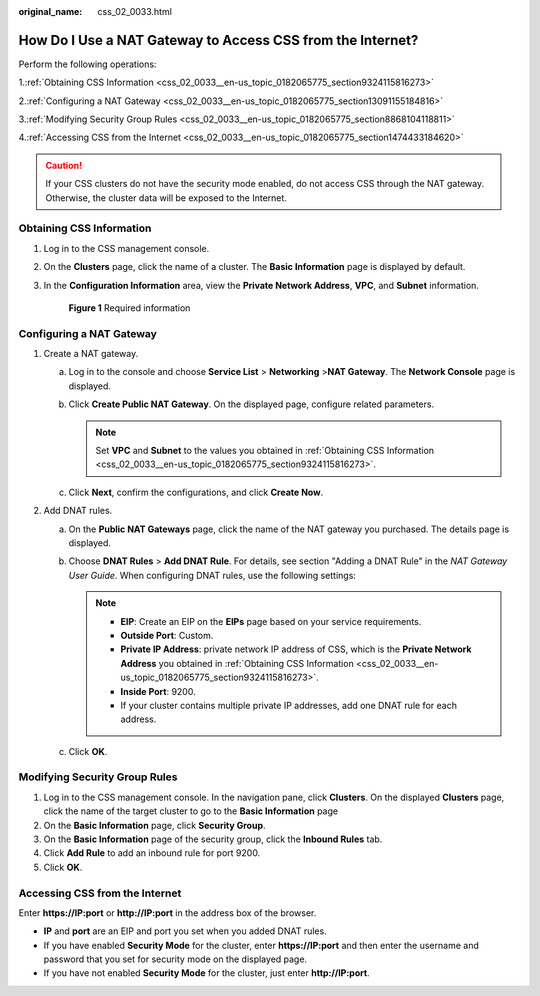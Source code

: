 :original_name: css_02_0033.html

.. _css_02_0033:

How Do I Use a NAT Gateway to Access CSS from the Internet?
===========================================================

Perform the following operations:

1.\ :ref:`Obtaining CSS Information <css_02_0033__en-us_topic_0182065775_section9324115816273>`

2.\ :ref:`Configuring a NAT Gateway <css_02_0033__en-us_topic_0182065775_section13091155184816>`

3.\ :ref:`Modifying Security Group Rules <css_02_0033__en-us_topic_0182065775_section8868104118811>`

4.\ :ref:`Accessing CSS from the Internet <css_02_0033__en-us_topic_0182065775_section1474433184620>`

.. caution::

   If your CSS clusters do not have the security mode enabled, do not access CSS through the NAT gateway. Otherwise, the cluster data will be exposed to the Internet.

.. _css_02_0033__en-us_topic_0182065775_section9324115816273:

Obtaining CSS Information
-------------------------

#. Log in to the CSS management console.

#. On the **Clusters** page, click the name of a cluster. The **Basic Information** page is displayed by default.

#. In the **Configuration Information** area, view the **Private Network Address**, **VPC**, and **Subnet** information.


   .. figure:: /_static/images/en-us_image_0000001933318582.png
      :alt: **Figure 1** Required information

      **Figure 1** Required information

.. _css_02_0033__en-us_topic_0182065775_section13091155184816:

Configuring a NAT Gateway
-------------------------

#. Create a NAT gateway.

   a. Log in to the console and choose **Service List** > **Networking** >\ **NAT Gateway**. The **Network Console** page is displayed.
   b. Click **Create Public NAT Gateway**. On the displayed page, configure related parameters.

      .. note::

         Set **VPC** and **Subnet** to the values you obtained in :ref:`Obtaining CSS Information <css_02_0033__en-us_topic_0182065775_section9324115816273>`.

   c. Click **Next**, confirm the configurations, and click **Create Now**.

#. Add DNAT rules.

   a. On the **Public NAT Gateways** page, click the name of the NAT gateway you purchased. The details page is displayed.
   b. Choose **DNAT Rules** > **Add DNAT Rule**. For details, see section "Adding a DNAT Rule" in the *NAT Gateway User Guide*. When configuring DNAT rules, use the following settings:

      .. note::

         -  **EIP**: Create an EIP on the **EIPs** page based on your service requirements.
         -  **Outside Port**: Custom.
         -  **Private IP Address**: private network IP address of CSS, which is the **Private Network Address** you obtained in :ref:`Obtaining CSS Information <css_02_0033__en-us_topic_0182065775_section9324115816273>`.
         -  **Inside Port**: 9200.
         -  If your cluster contains multiple private IP addresses, add one DNAT rule for each address.

   c. Click **OK**.

.. _css_02_0033__en-us_topic_0182065775_section8868104118811:

Modifying Security Group Rules
------------------------------

#. Log in to the CSS management console. In the navigation pane, click **Clusters**. On the displayed **Clusters** page, click the name of the target cluster to go to the **Basic Information** page
#. On the **Basic Information** page, click **Security Group**.
#. On the **Basic Information** page of the security group, click the **Inbound Rules** tab.
#. Click **Add Rule** to add an inbound rule for port 9200.
#. Click **OK**.

.. _css_02_0033__en-us_topic_0182065775_section1474433184620:

Accessing CSS from the Internet
-------------------------------

Enter **https://IP:port** or **http://IP:port** in the address box of the browser.

-  **IP** and **port** are an EIP and port you set when you added DNAT rules.
-  If you have enabled **Security Mode** for the cluster, enter **https://IP:port** and then enter the username and password that you set for security mode on the displayed page.
-  If you have not enabled **Security Mode** for the cluster, just enter **http://IP:port**.

